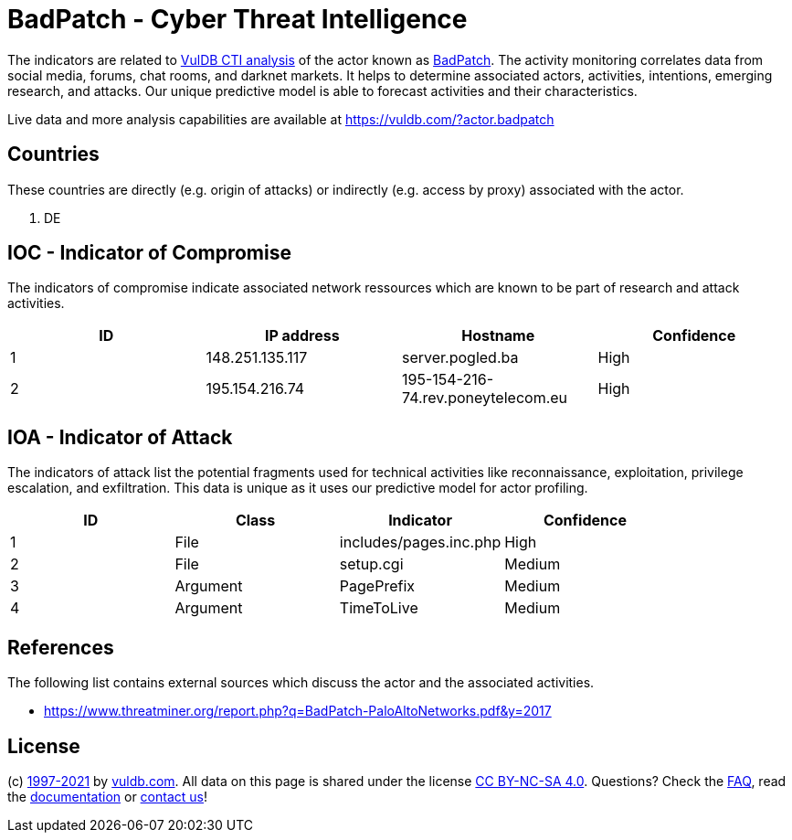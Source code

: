 = BadPatch - Cyber Threat Intelligence

The indicators are related to https://vuldb.com/?doc.cti[VulDB CTI analysis] of the actor known as https://vuldb.com/?actor.badpatch[BadPatch]. The activity monitoring correlates data from social media, forums, chat rooms, and darknet markets. It helps to determine associated actors, activities, intentions, emerging research, and attacks. Our unique predictive model is able to forecast activities and their characteristics.

Live data and more analysis capabilities are available at https://vuldb.com/?actor.badpatch

== Countries

These countries are directly (e.g. origin of attacks) or indirectly (e.g. access by proxy) associated with the actor.

. DE

== IOC - Indicator of Compromise

The indicators of compromise indicate associated network ressources which are known to be part of research and attack activities.

[options="header"]
|========================================
|ID|IP address|Hostname|Confidence
|1|148.251.135.117|server.pogled.ba|High
|2|195.154.216.74|195-154-216-74.rev.poneytelecom.eu|High
|========================================

== IOA - Indicator of Attack

The indicators of attack list the potential fragments used for technical activities like reconnaissance, exploitation, privilege escalation, and exfiltration. This data is unique as it uses our predictive model for actor profiling.

[options="header"]
|========================================
|ID|Class|Indicator|Confidence
|1|File|includes/pages.inc.php|High
|2|File|setup.cgi|Medium
|3|Argument|PagePrefix|Medium
|4|Argument|TimeToLive|Medium
|========================================

== References

The following list contains external sources which discuss the actor and the associated activities.

* https://www.threatminer.org/report.php?q=BadPatch-PaloAltoNetworks.pdf&y=2017

== License

(c) https://vuldb.com/?doc.changelog[1997-2021] by https://vuldb.com/?doc.about[vuldb.com]. All data on this page is shared under the license https://creativecommons.org/licenses/by-nc-sa/4.0/[CC BY-NC-SA 4.0]. Questions? Check the https://vuldb.com/?doc.faq[FAQ], read the https://vuldb.com/?doc[documentation] or https://vuldb.com/?contact[contact us]!
